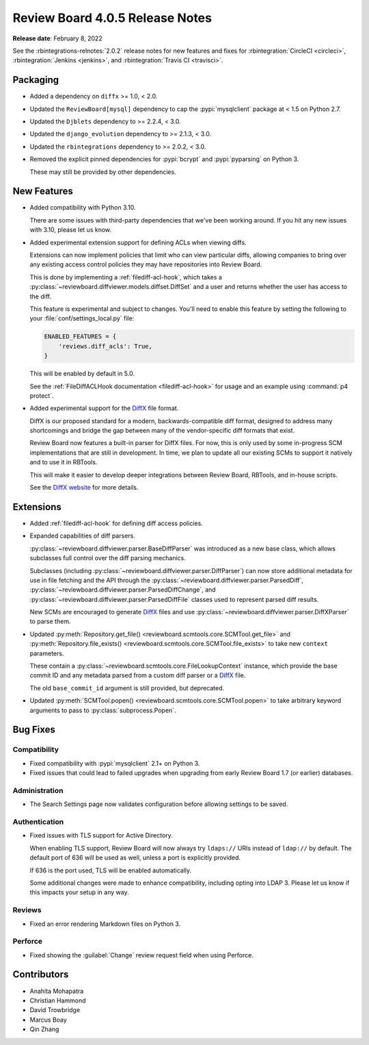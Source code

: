 .. default-intersphinx:: djblets2.x rb4.0


================================
Review Board 4.0.5 Release Notes
================================

**Release date**: February 8, 2022


See the :rbintegrations-relnotes:`2.0.2` release notes for new features
and fixes for :rbintegration:`CircleCI <circleci>`,
:rbintegration:`Jenkins <jenkins>`, and :rbintegration:`Travis CI <travisci>`.


Packaging
=========

* Added a dependency on ``diffx`` >= 1.0, < 2.0.

* Updated the ``ReviewBoard[mysql]`` dependency to cap the :pypi:`mysqlclient`
  package at < 1.5 on Python 2.7.

* Updated the ``Djblets`` dependency to >= 2.2.4, < 3.0.

* Updated the ``django_evolution`` dependency to >= 2.1.3, < 3.0.

* Updated the ``rbintegrations`` dependency to >= 2.0.2, < 3.0.

* Removed the explicit pinned dependencies for :pypi:`bcrypt` and
  :pypi:`pyparsing` on Python 3.

  These may still be provided by other dependencies.


New Features
============

* Added compatibility with Python 3.10.

  There are some issues with third-party dependencies that we've been working
  around. If you hit any new issues with 3.10, please let us know.

* Added experimental extension support for defining ACLs when viewing diffs.

  Extensions can now implement policies that limit who can view particular
  diffs, allowing companies to bring over any existing access control policies
  they may have repositories into Review Board.

  This is done by implementing a :ref:`filediff-acl-hook`, which takes a
  :py:class:`~reviewboard.diffviewer.models.diffset.DiffSet` and a user and
  returns whether the user has access to the diff.

  This feature is experimental and subject to changes. You'll need to enable
  this feature by setting the following to your :file:`conf/settings_local.py`
  file:

  .. code-block:: python

     ENABLED_FEATURES = {
         'reviews.diff_acls': True,
     }

  This will be enabled by default in 5.0.

  See the :ref:`FileDiffACLHook documentation <filediff-acl-hook>` for
  usage and an example using :command:`p4 protect`.

* Added experimental support for the DiffX_ file format.

  DiffX is our proposed standard for a modern, backwards-compatible diff
  format, designed to address many shortcomings and bridge the gap between
  many of the vendor-specific diff formats that exist.

  Review Board now features a built-in parser for DiffX files. For now, this
  is only used by some in-progress SCM implementations that are still in
  development. In time, we plan to update all our existing SCMs to support it
  natively and to use it in RBTools.

  This will make it easier to develop deeper integrations between Review
  Board, RBTools, and in-house scripts.

  See the `DiffX website <https://diffx.org>`_ for more details.


.. _DiffX: https://diffx.org


Extensions
==========

* Added :ref:`filediff-acl-hook` for defining diff access policies.

* Expanded capabilities of diff parsers.

  :py:class:`~reviewboard.diffviewer.parser.BaseDiffParser` was introduced
  as a new base class, which allows subclasses full control over the diff
  parsing mechanics.

  Subclasses (including :py:class:`~reviewboard.diffviewer.parser.DiffParser`)
  can now store additional metadata for use in file fetching and the API
  through the :py:class:`~reviewboard.diffviewer.parser.ParsedDiff`,
  :py:class:`~reviewboard.diffviewer.parser.ParsedDiffChange`, and
  :py:class:`~reviewboard.diffviewer.parser.ParsedDiffFile` classes used
  to represent parsed diff results.

  New SCMs are encouraged to generate DiffX_ files and use
  :py:class:`~reviewboard.diffviewer.parser.DiffXParser` to parse them.

* Updated :py:meth:`Repository.get_file()
  <reviewboard.scmtools.core.SCMTool.get_file>` and
  :py:meth:`Repository.file_exists()
  <reviewboard.scmtools.core.SCMTool.file_exists>` to take new ``context``
  parameters.

  These contain a :py:class:`~reviewboard.scmtools.core.FileLookupContext`
  instance, which provide the base commit ID and any metadata parsed from
  a custom diff parser or a DiffX_ file.

  The old ``base_commit_id`` argument is still provided, but deprecated.

* Updated :py:meth:`SCMTool.popen() <reviewboard.scmtools.core.SCMTool.popen>`
  to take arbitrary keyword arguments to pass to :py:class:`subprocess.Popen`.


Bug Fixes
=========

Compatibility
-------------

* Fixed compatibility with :pypi:`mysqlclient` 2.1+ on Python 3.

* Fixed issues that could lead to failed upgrades when upgrading from
  early Review Board 1.7 (or earlier) databases.


Administration
--------------

* The Search Settings page now validates configuration before allowing
  settings to be saved.


Authentication
--------------

* Fixed issues with TLS support for Active Directory.

  When enabling TLS support, Review Board will now always try ``ldaps://``
  URIs instead of ``ldap://`` by default. The default port of 636 will be
  used as well, unless a port is explicitly provided.

  If 636 is the port used, TLS will be enabled automatically.

  Some additional changes were made to enhance compatibility, including
  opting into LDAP 3. Please let us know if this impacts your setup in any
  way.


Reviews
-------

* Fixed an error rendering Markdown files on Python 3.


Perforce
--------

* Fixed showing the :guilabel:`Change` review request field when using
  Perforce.


Contributors
============

* Anahita Mohapatra
* Christian Hammond
* David Trowbridge
* Marcus Boay
* Qin Zhang
